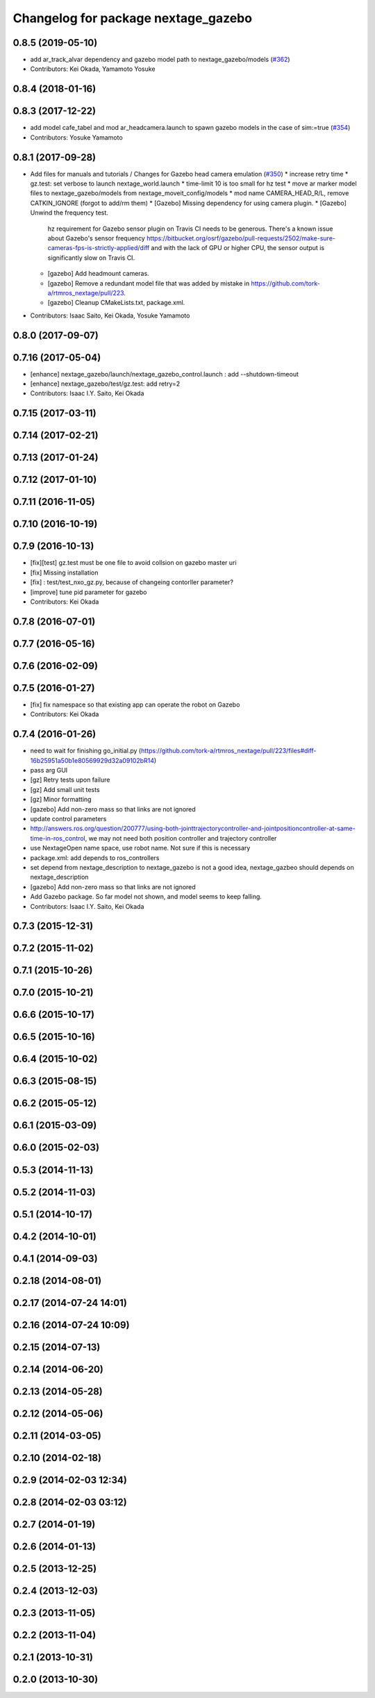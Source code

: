 ^^^^^^^^^^^^^^^^^^^^^^^^^^^^^^^^^^^^
Changelog for package nextage_gazebo
^^^^^^^^^^^^^^^^^^^^^^^^^^^^^^^^^^^^

0.8.5 (2019-05-10)
------------------
* add ar_track_alvar dependency and gazebo model path to nextage_gazebo/models (`#362 <https://github.com/tork-a/rtmros_nextage/issues/362>`_)
* Contributors: Kei Okada, Yamamoto Yosuke

0.8.4 (2018-01-16)
------------------

0.8.3 (2017-12-22)
------------------
* add model cafe_tabel and mod ar_headcamera.launch to spawn gazebo models in the case of sim:=true (`#354 <https://github.com/tork-a/rtmros_nextage/issues/354>`_)
* Contributors: Yosuke Yamamoto

0.8.1 (2017-09-28)
------------------
* Add files for manuals and tutorials / Changes for Gazebo head camera emulation (`#350 <https://github.com/tork-a/rtmros_nextage/issues/350>`_)
  * increase retry time
  * gz.test: set verbose to launch nextage_world.launch
  * time-limit 10 is too small for hz test
  * move ar marker model files to nextage_gazebo/models from nextage_moveit_config/models
  * mod name CAMERA_HEAD_R/L, remove CATKIN_IGNORE (forgot to add/rm them)
  * [Gazebo] Missing dependency for using camera plugin.
  * [Gazebo] Unwind the frequency test.
    hz requirement for Gazebo sensor plugin on Travis CI needs to be generous. There's a known issue about Gazebo's sensor frequency https://bitbucket.org/osrf/gazebo/pull-requests/2502/make-sure-cameras-fps-is-strictly-applied/diff and with the lack of GPU or higher CPU, the sensor output is significantly slow on Travis CI.
  * [gazebo] Add headmount cameras.
  * [gazebo] Remove a redundant model file that was added by mistake in https://github.com/tork-a/rtmros_nextage/pull/223.
  * [gazebo] Cleanup CMakeLists.txt, package.xml.
* Contributors: Isaac Saito, Kei Okada, Yosuke Yamamoto

0.8.0 (2017-09-07)
------------------

0.7.16 (2017-05-04)
-------------------
* [enhance] nextage_gazebo/launch/nextage_gazebo_control.launch : add --shutdown-timeout
* [enhance] nextage_gazebo/test/gz.test: add retry=2
* Contributors: Isaac I.Y. Saito, Kei Okada

0.7.15 (2017-03-11)
-------------------

0.7.14 (2017-02-21)
-------------------

0.7.13 (2017-01-24)
-------------------

0.7.12 (2017-01-10)
-------------------

0.7.11 (2016-11-05)
-------------------

0.7.10 (2016-10-19)
-------------------

0.7.9 (2016-10-13)
------------------
* [fix][test] gz.test must be one file to avoid collsion on gazebo master uri
* [fix] Missing installation
* [fix] : test/test_nxo_gz.py, because of changeing contorller parameter?
* [improve] tune pid parameter for gazebo
* Contributors: Kei Okada

0.7.8 (2016-07-01)
------------------

0.7.7 (2016-05-16)
------------------

0.7.6 (2016-02-09)
------------------

0.7.5 (2016-01-27)
------------------
* [fix] fix namespace so that existing app can operate the robot on Gazebo
* Contributors: Kei Okada

0.7.4 (2016-01-26)
------------------
* need to wait for finishing go_initial.py (https://github.com/tork-a/rtmros_nextage/pull/223/files#diff-16b25951a50b1e80569929d32a09102bR14)
* pass arg GUI
* [gz] Retry tests upon failure
* [gz] Add small unit tests
* [gz] Minor formatting
* [gazebo] Add non-zero mass so that links are not ignored
* update control parameters
* http://answers.ros.org/question/200777/using-both-jointtrajectorycontroller-and-jointpositioncontroller-at-same-time-in-ros_control, we may not need both position controller and trajectory controller
* use NextageOpen name space, use robot name. Not sure if this is necessary
* package.xml: add depends to ros_controllers
* set depend from nextage_description to nextage_gazebo is not a good idea, nextage_gazbeo should depends on nextage_description
* [gazebo] Add non-zero mass so that links are not ignored
* Add Gazebo package. So far model not shown, and model seems to keep falling.
* Contributors: Isaac I.Y. Saito, Kei Okada

0.7.3 (2015-12-31)
------------------

0.7.2 (2015-11-02)
------------------

0.7.1 (2015-10-26)
------------------

0.7.0 (2015-10-21)
------------------

0.6.6 (2015-10-17)
------------------

0.6.5 (2015-10-16)
------------------

0.6.4 (2015-10-02)
------------------

0.6.3 (2015-08-15)
------------------

0.6.2 (2015-05-12)
------------------

0.6.1 (2015-03-09)
------------------

0.6.0 (2015-02-03)
------------------

0.5.3 (2014-11-13)
------------------

0.5.2 (2014-11-03)
------------------

0.5.1 (2014-10-17)
------------------

0.4.2 (2014-10-01)
------------------

0.4.1 (2014-09-03)
------------------

0.2.18 (2014-08-01)
-------------------

0.2.17 (2014-07-24 14:01)
-------------------------

0.2.16 (2014-07-24 10:09)
-------------------------

0.2.15 (2014-07-13)
-------------------

0.2.14 (2014-06-20)
-------------------

0.2.13 (2014-05-28)
-------------------

0.2.12 (2014-05-06)
-------------------

0.2.11 (2014-03-05)
-------------------

0.2.10 (2014-02-18)
-------------------

0.2.9 (2014-02-03 12:34)
------------------------

0.2.8 (2014-02-03 03:12)
------------------------

0.2.7 (2014-01-19)
------------------

0.2.6 (2014-01-13)
------------------

0.2.5 (2013-12-25)
------------------

0.2.4 (2013-12-03)
------------------

0.2.3 (2013-11-05)
------------------

0.2.2 (2013-11-04)
------------------

0.2.1 (2013-10-31)
------------------

0.2.0 (2013-10-30)
------------------
